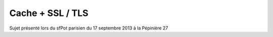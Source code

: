 Cache + SSL / TLS
========================

Sujet présenté lors du sfPot parisien du 17 septembre 2013 à la Pépinière 27
